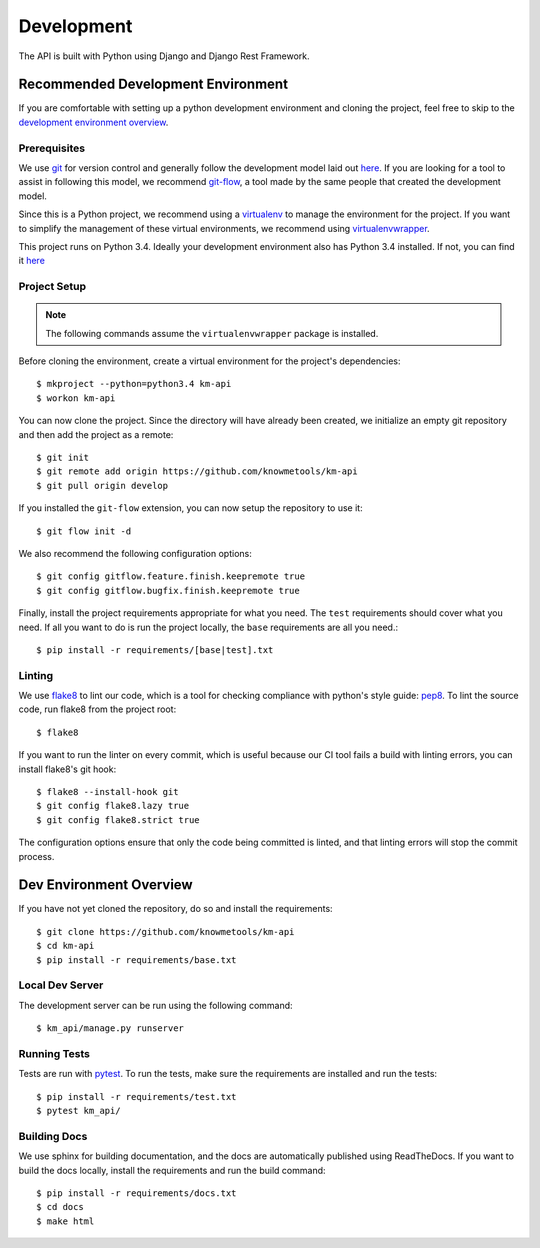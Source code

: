 ###########
Development
###########

The API is built with Python using Django and Django Rest Framework.

***********************************
Recommended Development Environment
***********************************

If you are comfortable with setting up a python development environment and cloning the project, feel free to skip to the `development environment overview <dev-overview_>`_.


Prerequisites
=============

We use git_ for version control and generally follow the development model laid out `here <git-branching-model_>`_. If you are looking for a tool to assist in following this model, we recommend git-flow_, a tool made by the same people that created the development model.

Since this is a Python project, we recommend using a virtualenv_ to manage the environment for the project. If you want to simplify the management of these virtual environments, we recommend using virtualenvwrapper_.

This project runs on Python 3.4. Ideally your development environment also has Python 3.4 installed. If not, you can find it `here <python34_>`_


.. _project-setup:

Project Setup
=============

.. note::

    The following commands assume the ``virtualenvwrapper`` package is installed.

Before cloning the environment, create a virtual environment for the project's dependencies::

    $ mkproject --python=python3.4 km-api
    $ workon km-api

You can now clone the project. Since the directory will have already been created, we initialize an empty git repository and then add the project as a remote::

    $ git init
    $ git remote add origin https://github.com/knowmetools/km-api
    $ git pull origin develop

If you installed the ``git-flow`` extension, you can now setup the repository to use it::

    $ git flow init -d

We also recommend the following configuration options::

    $ git config gitflow.feature.finish.keepremote true
    $ git config gitflow.bugfix.finish.keepremote true

Finally, install the project requirements appropriate for what you need. The ``test`` requirements should cover what you need. If all you want to do is run the project locally, the ``base`` requirements are all you need.::

    $ pip install -r requirements/[base|test].txt


Linting
=======

We use flake8_ to lint our code, which is a tool for checking compliance with python's style guide: pep8_. To lint the source code, run flake8 from the project root::

    $ flake8

If you want to run the linter on every commit, which is useful because our CI tool fails a build with linting errors, you can install flake8's git hook::

    $ flake8 --install-hook git
    $ git config flake8.lazy true
    $ git config flake8.strict true

The configuration options ensure that only the code being committed is linted, and that linting errors will stop the commit process.


.. _dev-overview:

************************
Dev Environment Overview
************************

If you have not yet cloned the repository, do so and install the requirements::

    $ git clone https://github.com/knowmetools/km-api
    $ cd km-api
    $ pip install -r requirements/base.txt


Local Dev Server
================

The development server can be run using the following command::

    $ km_api/manage.py runserver


Running Tests
=============

Tests are run with pytest_. To run the tests, make sure the requirements are installed and run the tests::

    $ pip install -r requirements/test.txt
    $ pytest km_api/


Building Docs
=============

We use sphinx for building documentation, and the docs are automatically published using ReadTheDocs. If you want to build the docs locally, install the requirements and run the build command::

    $ pip install -r requirements/docs.txt
    $ cd docs
    $ make html


.. _flake8: http://flake8.pycqa.org/en/latest/
.. _git: https://git-scm.com/downloads
.. _git-branching-model: http://nvie.com/posts/a-successful-git-branching-model/
.. _git-flow: https://github.com/nvie/gitflow
.. _pep8: https://www.python.org/dev/peps/pep-0008/
.. _pytest: https://docs.pytest.org/en/latest/
.. _python34: https://www.python.org/downloads/release/python-343/
.. _virtualenv: https://virtualenv.pypa.io/en/stable/
.. _virtualenvwrapper: https://virtualenvwrapper.readthedocs.io/en/latest/
